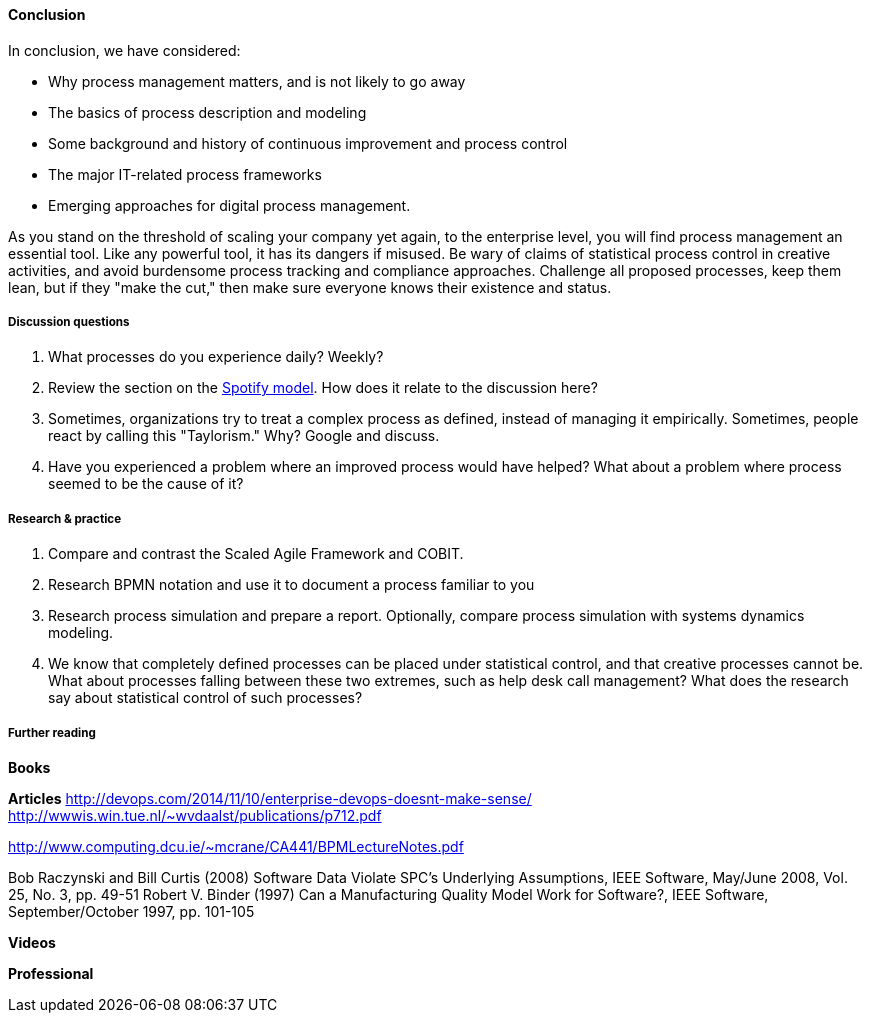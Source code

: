 ==== Conclusion

In conclusion, we have considered:

* Why process management matters, and is not likely to go away
* The basics of process description and modeling
* Some background and history of continuous improvement and process control
* The major IT-related process frameworks
* Emerging approaches for digital process management.

As you stand on the threshold of scaling your company yet again, to the enterprise level, you will find process management an essential tool. Like any powerful tool, it has its dangers if misused. Be wary of claims of statistical process control in creative activities, and avoid burdensome process tracking and compliance approaches. Challenge all proposed processes, keep them lean, but if they "make the cut," then make sure everyone knows their existence and status.

===== Discussion questions

. What processes do you experience daily? Weekly?
. Review the section on the xref:spotify-model[Spotify model]. How does it relate to the discussion here?
. Sometimes, organizations try to treat a complex process as defined, instead of managing it empirically. Sometimes, people react by calling this "Taylorism." Why? Google and discuss.
. Have you experienced a problem where an improved process would have helped? What about a problem where process seemed to be the cause of it?

===== Research & practice
. Compare and contrast the Scaled Agile Framework and COBIT.
. Research BPMN notation and use it to document a process familiar to you
. Research process simulation and prepare a report. Optionally, compare process simulation with systems dynamics modeling.
. We know that completely defined processes can be placed under statistical control, and that creative processes cannot be. What about processes falling between these two extremes, such as help desk call management? What does the research say about statistical control of such processes?

===== Further reading

*Books*

*Articles*
http://devops.com/2014/11/10/enterprise-devops-doesnt-make-sense/
http://wwwis.win.tue.nl/~wvdaalst/publications/p712.pdf

http://www.computing.dcu.ie/~mcrane/CA441/BPMLectureNotes.pdf

Bob Raczynski and Bill Curtis (2008) Software Data Violate SPC's Underlying Assumptions, IEEE Software, May/June 2008, Vol. 25, No. 3, pp. 49-51
Robert V. Binder (1997) Can a Manufacturing Quality Model Work for Software?, IEEE Software, September/October 1997, pp. 101-105

*Videos*

*Professional*
